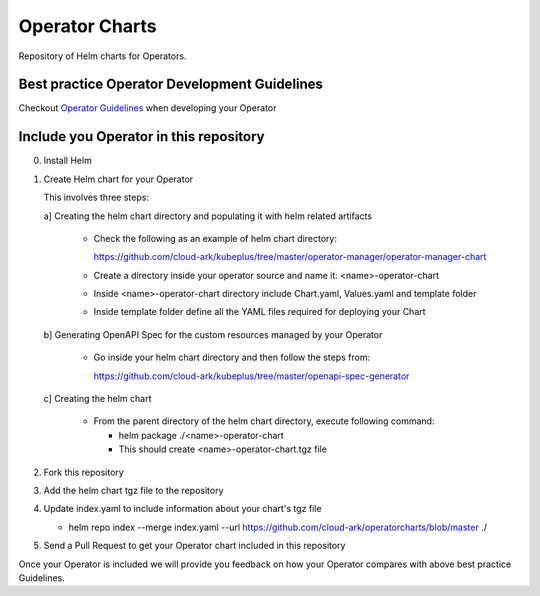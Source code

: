 ====================
Operator Charts
====================

Repository of Helm charts for Operators. 




Best practice Operator Development Guidelines
----------------------------------------------

Checkout `Operator Guidelines`__ when developing your Operator

.. _guidelines: https://github.com/cloud-ark/kubeplus/blob/master/Guidelines.md

__ guidelines_



Include you Operator in this repository
----------------------------------------

0. Install Helm


1. Create Helm chart for your Operator

   This involves three steps:

   a] Creating the helm chart directory and populating it with helm related artifacts

      - Check the following as an example of helm chart directory:
        
        https://github.com/cloud-ark/kubeplus/tree/master/operator-manager/operator-manager-chart

      - Create a directory inside your operator source and name it: <name>-operator-chart

      - Inside <name>-operator-chart directory include Chart.yaml, Values.yaml and template folder

      - Inside template folder define all the YAML files required for deploying your Chart

   b] Generating OpenAPI Spec for the custom resources managed by your Operator

      - Go inside your helm chart directory and then follow the steps from:

        https://github.com/cloud-ark/kubeplus/tree/master/openapi-spec-generator
         

   c] Creating the helm chart

      - From the parent directory of the helm chart directory, execute following command:

        - helm package ./<name>-operator-chart

        - This should create <name>-operator-chart.tgz file


2. Fork this repository

3. Add the helm chart tgz file to the repository

4. Update index.yaml to include information about your chart's tgz file

   - helm repo index --merge index.yaml --url https://github.com/cloud-ark/operatorcharts/blob/master ./

5. Send a Pull Request to get your Operator chart included
   in this repository


Once your Operator is included we will provide you feedback on how 
your Operator compares with above best practice Guidelines.

